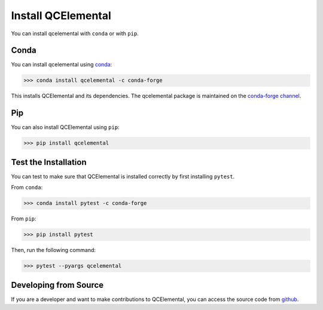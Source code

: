 Install QCElemental
===================

You can install qcelemental with ``conda`` or with ``pip``.

Conda
-----

You can install qcelemental using `conda <https://www.anaconda.com/download/>`_:

.. code-block:: console

    >>> conda install qcelemental -c conda-forge

This installs QCElemental and its dependencies. The qcelemental package is maintained on the
`conda-forge channel <https://conda-forge.github.io/>`_.


Pip
---

You can also install QCElemental using ``pip``:

.. code-block:: console

   >>> pip install qcelemental


Test the Installation
---------------------

You can test to make sure that QCElemental is installed correctly by first installing ``pytest``.

From ``conda``:

.. code-block:: console

   >>> conda install pytest -c conda-forge

From ``pip``:

.. code-block:: console

   >>> pip install pytest

Then, run the following command:

.. code-block::

   >>> pytest --pyargs qcelemental


Developing from Source
----------------------

If you are a developer and want to make contributions to QCElemental, you can access the source code from
`github <https://github.com/molssi/qcelemental>`_.
